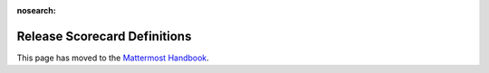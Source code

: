 :nosearch:

Release Scorecard Definitions
-----------------------------

This page has moved to the `Mattermost Handbook <https://handbook.mattermost.com/operations/research-and-development/product/release-process/release-scorecard-definitions>`__.
